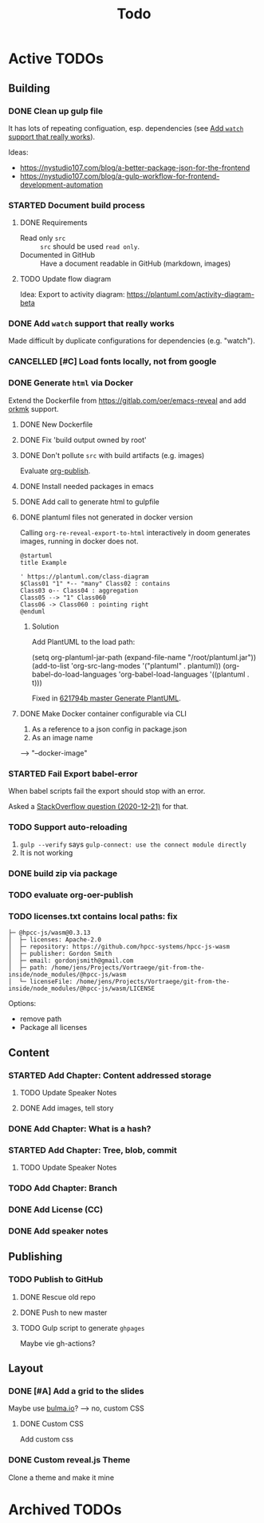 #+TITLE: Todo
* Active TODOs
** Building
*** DONE Clean up gulp file
CLOSED: [2020-12-23 Wed 20:37]
:LOGBOOK:
- State "DONE"       from "TODO"       [2020-12-23 Wed 20:37]
:END:
It has lots of repeating configuation, esp. dependencies (see [[id:78b0ebf6-ab43-4a88-9c61-670ece096600][Add ~watch~ support that really works]]).

Ideas:
- https://nystudio107.com/blog/a-better-package-json-for-the-frontend
- https://nystudio107.com/blog/a-gulp-workflow-for-frontend-development-automation
*** STARTED Document build process
:LOGBOOK:
- State "STARTED"    from "TODO"       [2020-12-21 Mon 12:48]
:END:
**** DONE Requirements
CLOSED: [2020-12-30 Wed 15:20]
:LOGBOOK:
- State "DONE"       from              [2020-12-30 Wed 15:20]
:END:
- Read only =src= :: =src= should be used ~read only~.
- Documented in GitHub :: Have a document readable in GitHub (markdown, images)
**** TODO Update flow diagram
Idea: Export to activity diagram: https://plantuml.com/activity-diagram-beta

*** DONE Add ~watch~ support that really works
CLOSED: [2020-12-23 Wed 20:39]
:PROPERTIES:
:ID:       78b0ebf6-ab43-4a88-9c61-670ece096600
:END:
:LOGBOOK:
- State "DONE"       from "STARTED"    [2020-12-23 Wed 20:39]
- State "STARTED"    from "TODO"       [2020-12-23 Wed 10:50]
:END:
Made difficult by duplicate configurations for dependencies (e.g. "watch").
*** CANCELLED [#C] Load fonts locally, not from google
CLOSED: [2021-01-03 Sun 22:44]
:LOGBOOK:
- State "CANCELLED"  from "TODO"       [2021-01-03 Sun 22:44] \\
  Obsolete: Using system fonts with custom theme.
:END:
*** DONE Generate =html= via Docker
CLOSED: [2020-12-30 Wed 15:20]
:LOGBOOK:
- State "DONE"       from "STARTED"    [2020-12-30 Wed 15:20]
- State "STARTED"    from "TODO"       [2020-12-21 Mon 12:46]
:END:
Extend the Dockerfile from https://gitlab.com/oer/emacs-reveal and add [[https://github.com/fniessen/orgmk][orkmk]] support.
**** DONE New Dockerfile
CLOSED: [2020-12-20 Sun 21:02]
:LOGBOOK:
- State "DONE"       from "TODO"       [2020-12-20 Sun 21:02]
:END:
**** DONE Fix 'build output owned by root'
CLOSED: [2020-12-30 Wed 10:44]
:LOGBOOK:
- State "DONE"       from "TODO"       [2020-12-30 Wed 10:44]
:END:
**** DONE Don't pollute =src= with build artifacts (e.g. images)
CLOSED: [2020-12-23 Wed 10:50]
:LOGBOOK:
- State "DONE"       from "TODO"       [2020-12-23 Wed 10:50]
:END:
Evaluate [[https://orgmode.org/manual/Publishing.html][org-publish]].
**** DONE Install needed packages in emacs
CLOSED: [2020-12-21 Mon 09:44]
:LOGBOOK:
- State "DONE"       from "TODO"       [2020-12-21 Mon 09:44]
:END:
**** DONE Add call to generate html to gulpfile
CLOSED: [2020-12-20 Sun 21:02]
:LOGBOOK:
- State "DONE"       from "TODO"       [2020-12-20 Sun 21:02]
:END:
**** DONE plantuml files not generated in docker version
CLOSED: [2020-12-20 Sun 21:23]
:LOGBOOK:
- State "DONE"       from "TODO"       [2020-12-20 Sun 21:23]
:END:
Calling =org-re-reveal-export-to-html= interactively in doom generates images, running in docker does not.

#+NAME: example-image-plantuml
#+begin_src plantuml :file "example-image-plantuml.png"
@startuml
title Example

' https://plantuml.com/class-diagram
$Class01 "1" *-- "many" Class02 : contains
Class03 o-- Class04 : aggregation
Class05 --> "1" Class060
Class06 -> Class060 : pointing right
@enduml
#+end_src
***** Solution
Add PlantUML to the load path:

#+begin_example elisp
(setq org-plantuml-jar-path (expand-file-name "/root/plantuml.jar"))
(add-to-list 'org-src-lang-modes '("plantuml" . plantuml))
(org-babel-do-load-languages 'org-babel-load-languages '((plantuml . t)))
#+end_example

Fixed in [[orgit-rev:.::621794b][621794b master Generate PlantUML]].
**** DONE Make Docker container configurable via CLI
CLOSED: [2020-12-29 Tue 18:22]
:LOGBOOK:
- State "DONE"       from "TODO"       [2020-12-29 Tue 18:22]
:END:
1. As a reference to a json config in package.json
2. As an image name

--> "--docker-image"
*** STARTED Fail Export babel-error
:LOGBOOK:
- State "STARTED"    from "TODO"       [2020-12-21 Mon 12:46]
:END:
When babel scripts fail the export should stop with an error.

Asked a [[https://stackoverflow.com/questions/65390626/halt-org-export-on-errors-in-org-babel-code-e-g-non-zero-exit-code][StackOverflow question (2020-12-21)]] for that.
*** TODO Support auto-reloading
1. =gulp --verify= says =gulp-connect: use the connect module directly=
2. It is not working
*** DONE build zip via package
CLOSED: [2020-12-23 Wed 20:40]
:LOGBOOK:
- State "DONE"       from "TODO"       [2020-12-23 Wed 20:40]
:END:
*** TODO evaluate org-oer-publish
*** TODO licenses.txt contains local paths: fix
#+begin_example
├─ @hpcc-js/wasm@0.3.13
│  ├─ licenses: Apache-2.0
│  ├─ repository: https://github.com/hpcc-systems/hpcc-js-wasm
│  ├─ publisher: Gordon Smith
│  ├─ email: gordonjsmith@gmail.com
│  ├─ path: /home/jens/Projects/Vortraege/git-from-the-inside/node_modules/@hpcc-js/wasm
│  └─ licenseFile: /home/jens/Projects/Vortraege/git-from-the-inside/node_modules/@hpcc-js/wasm/LICENSE
#+end_example

Options:
- remove path
- Package all licenses
** Content
*** STARTED Add Chapter: Content addressed storage
:LOGBOOK:
- State "STARTED"    from "TODO"       [2021-01-03 Sun 22:45]
:END:
**** TODO Update Speaker Notes
**** DONE Add images, tell story
CLOSED: [2021-01-03 Sun 22:43]
:LOGBOOK:
- State "DONE"       from "TODO"       [2021-01-03 Sun 22:43]
:END:
*** DONE Add Chapter: What is a hash?
CLOSED: [2021-01-03 Sun 22:43]
:LOGBOOK:
- State "DONE"       from "TODO"       [2021-01-03 Sun 22:43]
:END:
*** STARTED Add Chapter: Tree, blob, commit
:LOGBOOK:
- State "STARTED"    from "TODO"       [2021-01-03 Sun 22:45]
:END:
**** TODO Update Speaker Notes
*** TODO Add Chapter: Branch
*** DONE Add License (CC)
CLOSED: [2020-12-30 Wed 16:36]
:LOGBOOK:
- State "DONE"       from "TODO"       [2020-12-30 Wed 16:36]
:END:
*** DONE Add speaker notes
CLOSED: [2020-12-30 Wed 16:36]
:LOGBOOK:
- State "DONE"       from "TODO"       [2020-12-30 Wed 16:36]
- State "DONE"       from "TODO"       [2020-12-30 Wed 16:36]
:END:
** Publishing
*** TODO Publish to GitHub
**** DONE Rescue old repo
CLOSED: [2020-12-20 Sun 20:40]
:LOGBOOK:
- State "DONE"       from "TODO"       [2020-12-20 Sun 20:40]
:END:
**** DONE Push to new master
CLOSED: [2020-12-23 Wed 11:30]
:LOGBOOK:
- State "DONE"       from "TODO"       [2020-12-23 Wed 11:30]
:END:
**** TODO Gulp script to generate =ghpages=
Maybe vie gh-actions?
** Layout
*** DONE [#A] Add a grid to the slides
CLOSED: [2020-12-25 Fri 16:20]
:LOGBOOK:
- State "DONE"       from "TODO"       [2020-12-25 Fri 16:20]
:END:
Maybe use [[https://bulma.io/][bulma.io]]? --> no, custom CSS
**** DONE Custom CSS
CLOSED: [2020-12-25 Fri 16:19]
:LOGBOOK:
- State "DONE"       from "TODO"       [2020-12-25 Fri 16:19]
:END:
Add custom css
*** DONE Custom reveal.js Theme
CLOSED: [2021-01-03 Sun 22:44]
:LOGBOOK:
- State "DONE"       from "TODO"       [2021-01-03 Sun 22:44]
:END:
Clone a theme and make it mine
* Archived TODOs
